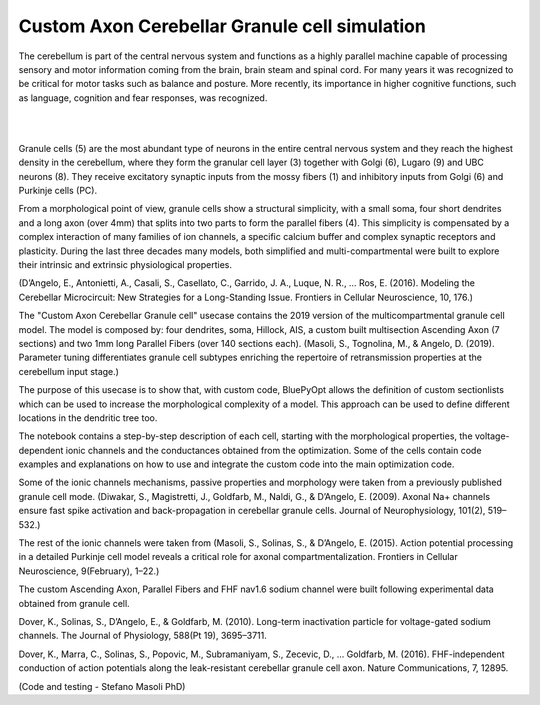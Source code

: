 .. _opt_gc_axon_collab:

##############################################
Custom Axon Cerebellar Granule cell simulation
##############################################

The cerebellum is part of the central nervous system and functions as a highly 
parallel machine capable of processing sensory and motor information coming 
from the brain, brain steam and spinal cord. For many years it was recognized 
to be critical for motor tasks such as balance and posture. More recently,  
its importance in higher cognitive functions, such as language, cognition and 
fear responses, was recognized.

|

.. container:: bsp-container-center

    .. image:: images/cereb_1.JPG
        :width: 1000px
        :align: left

|

Granule cells (5) are the most abundant type of neurons in the entire central 
nervous system and they reach the highest density in the cerebellum, where they
form the granular cell layer (3) together with Golgi (6), Lugaro (9) and UBC neurons (8). 
They receive excitatory synaptic inputs from the mossy fibers (1) and inhibitory inputs from
Golgi (6) and Purkinje cells (PC).

From a morphological point of view, granule cells show a structural 
simplicity, with a small soma, four short dendrites and a long axon (over 4mm) 
that splits into two parts to form the parallel fibers (4). This simplicity is 
compensated by a complex interaction of many families of ion channels, a 
specific calcium buffer and complex synaptic receptors and plasticity.
During the last three decades many models, both simplified and 
multi-compartmental were built to explore their intrinsic and extrinsic 
physiological properties. 

(D’Angelo, E., Antonietti, A., Casali, S., Casellato, C., Garrido, J. A., Luque, N. R., … Ros, E. (2016). 
Modeling the Cerebellar Microcircuit: New Strategies for a Long-Standing Issue. Frontiers in Cellular Neuroscience, 10, 176.)

The "Custom Axon Cerebellar Granule cell" usecase contains the 2019 version
of the multicompartmental granule cell model. The model is composed by: four dendrites, soma, Hillock, 
AIS, a custom built multisection Ascending Axon (7 sections) and two 1mm long Parallel Fibers (over 140 sections each).
(Masoli, S., Tognolina, M., & Angelo, D. (2019). Parameter tuning differentiates granule cell
subtypes enriching the repertoire of retransmission properties at the cerebellum input stage.)

The purpose of this usecase is to show that, with custom code, BluePyOpt allows the definition
of custom sectionlists which can be used to increase the morphological complexity of a model. 
This approach can be used to define different locations in the dendritic tree too.

The notebook contains a step-by-step description of each cell, starting with the morphological properties, 
the voltage-dependent ionic channels and the conductances obtained from the optimization. Some of the
cells contain code examples and explanations on how to use and integrate the custom code into the main
optimization code. 

Some of the ionic channels mechanisms, passive properties and morphology were taken from a previously published 
granule cell mode. (Diwakar, S., Magistretti, J., Goldfarb, M., Naldi, G., & D’Angelo, E. (2009). Axonal Na+ channels 
ensure fast spike activation and back-propagation in cerebellar granule cells. Journal of Neurophysiology, 101(2), 519–532.)

The rest of the ionic channels were taken from (Masoli, S., Solinas, S., & D’Angelo, E. (2015). 
Action potential processing in a detailed Purkinje cell model reveals a critical role for axonal compartmentalization. 
Frontiers in Cellular Neuroscience, 9(February), 1–22.)

The custom Ascending Axon, Parallel Fibers and FHF nav1.6 sodium channel were built following experimental data obtained from granule cell.

Dover, K., Solinas, S., D’Angelo, E., & Goldfarb, M. (2010). Long-term inactivation particle for voltage-gated sodium channels. 
The Journal of Physiology, 588(Pt 19), 3695–3711.

Dover, K., Marra, C., Solinas, S., Popovic, M., Subramaniyam, S., Zecevic, D., … Goldfarb, M. (2016). 
FHF-independent conduction of action potentials along the leak-resistant cerebellar granule cell axon. 
Nature Communications, 7, 12895. 

(Code and testing - Stefano Masoli PhD)
